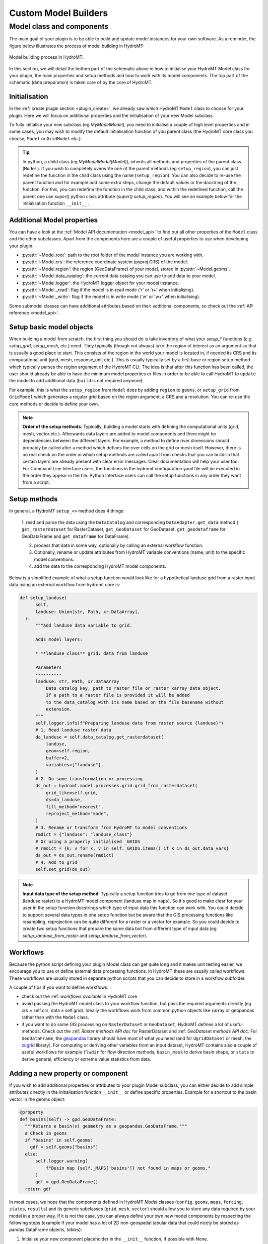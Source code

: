 .. _custom_model_builder:

Custom Model Builders
=====================


Model class and components
--------------------------
The main goal of your plugin is to be able to build and update model instances for your own
software. As a reminder, the figure below illustrates the process of model building in HydroMT:

.. figure:: ../../_static/model_building_process.png
   :align: center

   Model building process in HydroMT.

In this section, we will detail the bottom part of the schematic above ie how to initialise your HydroMT Model class for your plugin, the main properties
and setup methods and how to work with its model components. The top part of the schematic (data preparation) is taken care of by the core of HydroMT.

Initialisation
^^^^^^^^^^^^^^
In the :ref:`create plugin section <plugin_create>`, we already saw which HydroMT ``Model`` class to choose for your plugin. Here we will focus on additional
properties and the initialisation of your new Model subclass.

To fully initialise your new subclass (eg *MyModelModel*), you need to initialise a couple of high level properties and in some cases, you may wish to modify
the default initialisation function of you parent class (the HydroMT core class you choose, ``Model`` or ``GridModel`` etc.).

.. TIP::

  In python, a child class (eg *MyModelModel(Model)*), inherits all methods and properties of the parent class (``Model``). If you wish to completely overwrite one
  of the parent methods (eg ``setup_region``), you can just redefine the function in the child class using the name (``setup_region``). You can also decide to
  re-use the parent function and for example add some extra steps, change the default values or the docstring of the function. For this, you can redefine the
  function in the child class, and within the redefined function, call the parent one use *super()* python class attribute (*super().setup_region*). You will see
  an example below for the initialisation function ``__init__`` .



Additional Model properties
^^^^^^^^^^^^^^^^^^^^^^^^^^^
You can have a look at the :ref:`Model API documentation <model_api>` to find out all other properties of the ``Model`` class and
the other subclasses. Apart from the components here are a couple of useful properties to use when developing your plugin:

- :py:attr:`~Model.root`: path to the root folder of the model instance you are working with.
- :py:attr:`~Model.crs`: the reference coordinate system (pyproj.CRS) of the model.
- :py:attr:`~Model.region`: the region (GeoDataFrame) of your model, stored in :py:attr:`~Model.geoms`.
- :py:attr:`~Model.data_catalog`: the current data catalog you can use to add data to your model.
- :py:attr:`~Model.logger`: the HydroMT logger object for your model instance.
- :py:attr:`~Model._read`: flag if the model is in read mode ('r' or 'r+' when initialising).
- :py:attr:`~Model._write`: flag if the model is in write mode ('w' or 'w+' when initialising).

Some submodel classes can have additional attributes based on their additional components, so check out the :ref:`API reference <model_api>`.

.. _plugin_setup:

Setup basic model objects
^^^^^^^^^^^^^^^^^^^^^^^^^
When building a model from scratch, the first thing you should do is take inventory of what your `setup_*` functions
(e.g. `setup_grid`, `setup_mesh`, etc.) need. They typically (though not always) take the region of interest as an
argument so that is usually a good place to start. This consists of the region in the world your model is located in,
if needed its CRS and its computational unit (grid, mesh, response_unit etc.). This is usually typically set by a first
base or region setup method which typically parses the region argument of the HydroMT CLI. The idea is that after this
function has been called, the user should already be able to have the minimum model properties or files in order to
be able to call HydroMT to ``update`` the model to add additional data (``build`` is not required anymore).

For example, this is what the ``setup_region`` from ``Model`` does by adding ``region`` to ``geoms``, or ``setup_grid``
from ``GridModel`` which generates a regular grid based on the region argument, a CRS and a resolution.
You can re-use the core methods or decide to define your own.

.. NOTE::

  **Order of the setup methods**: Typically, building a model starts with defining the computational units (grid, mesh, vector etc.).
  Afterwards data layers are added to model components and there might be dependencies between the different layers. For example,
  a method to define river dimensions should probably be called after a method which defines the river cells on the grid or mesh itself.
  However, there is no real check on the order in which setup methods are called apart from checks that you can build-in that certain
  layers are already present with clear error messages. Clear documentation will help your user too.
  For Command Line Interface users, the functions in the hydromt configuration  yaml file will be executed in the order they appear in the file.
  Python Interface users can call the setup functions in any order they want from a script.

Setup methods
^^^^^^^^^^^^^

In general, a HydroMT ``setup_<>`` method does 4 things:

  1. read and parse the data using the ``DataCatalog`` and corresponding ``DataAdapter.get_data`` method (
  ``get_rasterdataset`` for RasterDataset, ``get_GeoDataset`` for GeoDataset, ``get_geodataframe`` for GeoDataFrame and
  ``get_dataframe`` for DataFrame).

  2. process that data in some way, optionally by calling an external workflow function.
  3. Optionally, rename or update attributes from HydroMT variable conventions (name, unit) to the specific model conventions.
  4. add the data to the corresponding HydroMT model components.

Below is a simplified example of what a setup function would look like for a hypothetical landuse grid from a raster
input data using an external workflow from hydromt core is:

.. code-block:: python

  def setup_landuse(
        self,
        landuse: Union[str, Path, xr.DataArray],
    ):
        """Add landuse data variable to grid.

        Adds model layers:

        * **landuse_class** grid: data from landuse

        Parameters
        ----------
        landuse: str, Path, xr.DataArray
            Data catalog key, path to raster file or raster xarray data object.
            If a path to a raster file is provided it will be added
            to the data_catalog with its name based on the file basename without
            extension.
        """
        self.logger.info(f"Preparing landuse data from raster source {landuse}")
        # 1. Read landuse raster data
        da_landuse = self.data_catalog.get_rasterdataset(
            landuse,
            geom=self.region,
            buffer=2,
            variables=["landuse"],
        )
        # 2. Do some transformation or processing
        ds_out = hydromt.model.processes.grid.grid_from_rasterdataset(
            grid_like=self.grid,
            ds=da_landuse,
            fill_method="nearest",
            reproject_method="mode",
        )
        # 3. Rename or transform from HydroMT to model conventions
        rmdict = {"landuse": "landuse_class"}
        # Or using a properly initialised _GRIDS
        # rmdict = {k: v for k, v in self._GRIDS.items() if k in ds_out.data_vars}
        ds_out = ds_out.rename(rmdict)
        # 4. Add to grid
        self.set_grid(ds_out)

.. NOTE::

  **Input data type of the setup method**: Typically a setup function tries to go from one type of dataset
  (landuse raster) to a HydroMT model component (landuse map in ``maps``). So it's good to make clear for your user in
  the setup function docstrings which type of input data this function can work with. You could decide to support
  several data types in one setup function but be aware that the GIS processing functions like resampling, reprojection can
  be quite different for a raster or a vector for example. So you could decide to create two setup functions that
  prepare the same data but from different type of input data (eg *setup_landuse_from_raster* and *setup_landuse_from_vector*).



Workflows
^^^^^^^^^
Because the python script defining your plugin Model class can get quite long and it makes unit testing easier,
we encourage you to use or define external data processing functions. In HydroMT these are usually called workflows.
These workflows are usually stored in separate python scripts that you can decide to store in a workflow subfolder.

A couple of tips if you want to define workflows:

- check out the :ref: `workflows available` in HydroMT core
- avoid passing the HydroMT model class to your workflow function, but pass the required arguments directly (eg crs = self.crs, data = self.grid). Ideally the workflows work from common python objects like xarray or geopandas rather than with the ``Model`` class.
- if you want to do some GIS processing on ``RasterDataset`` or ``GeoDataset``, HydroMT defines a lot of useful methods. Check out the :ref: `Raster methods API doc` for RasterDataset and :ref: `GeoDataset methods API doc`. For ``GeoDataFrame``, the `geopandas <https://geopandas.org/en/stable/index.html>`_ library should have most of what you need (and for ``UgridDataset`` or mesh, the `xugrid <https://deltares.github.io/xugrid/>`_ library). For computing or deriving other variables from an input dataset, HydroMT contains also a couple of useful workflows for example ``flwdir`` for flow direction methods, ``basin_mask`` to derive basin shape, or ``stats`` to derive general, efficiency or extreme value statistics from data.



Adding a new property or component
^^^^^^^^^^^^^^^^^^^^^^^^^^^^^^^^^^
If you wish to add additional properties or attributes to your plugin Model subclass, you can either decide to add simple
attributes directly in the initialisation function ``__init__`` or define specific properties. Example for a shortcut to the basin
vector in the geoms object:

.. code-block:: python

  @property
  def basins(self) -> gpd.GeoDataFrame:
    """Returns a basin(s) geometry as a geopandas.GeoDataFrame."""
    # Check in geoms
    if "basins" in self.geoms:
      gdf = self.geoms["basins"]
    else:
        self.logger.warning(
            f"Basin map {self._MAPS['basins']} not found in maps or geoms."
        )
        gdf = gpd.GeoDataFrame()
    return gdf

In most cases, we hope that the components defined in HydroMT `Model` classes (``config``, ``geoms``, ``maps``, ``forcing``, ``states``,
``results``) and its generic subclasses (``grid``, ``mesh``, ``vector``) should allow you to store any data required by your
model in a proper way. If it is not the case, you can always define your own new model components by respecting the following steps
(example if your model has a lot of 2D non-geospatial tabular data that could nicely be stored as pandas.DataFrame objects, *tables*):

1. Initialise your new component placeholder in the ``__init__`` function, if possible with None.

.. code-block:: python

  self._tables = None

2. Define the component itself as a new property, that looks for the placeholder and tries reading if empty in read mode.

.. code-block:: python

  @property
  def tables(self) -> Dict[str, pd.DataFrame]:
      """Returns a dictionary of pandas.DataFrame tabular files."""
      if self._tables is None:
        self._tables = dict()
        if self._read:
          self.read_tables()
      return self._tables

3. Define a reading and a writing method for your new component.

.. code-block:: python

  def read_tables(self, **kwargs):
    """Read table files at <root> and parse to dict of dataframes"""
    if not self._write:
      self._tables = dict()  # start fresh in read-only mode

    self.logger.info("Reading model table files.")
    fns = glob.glob(join(self.root, f"*.csv"))
    if len(fns) > 0:
      for fn in fns:
        name = basename(fn).split(".")[0]
        tbl = pd.read_csv(fn)
        self.set_tables(tbl, name=name)

  def write_tables(self):
    """Write tables at <root>."""
    self._assert_write_mode
    if len(self.tables) > 0:
      self.logger.info("Writing table files.")
      for name in self.tables:
        write_path = join(self.root, f"{name}.csv")
        self.tables[name].to_csv(write_path, sep=",", index=False, header=True)

4. Define a set function in order to add or update data in your component.

.. code-block:: python

  def set_tables(self, df: pd.DataFrame, name:str):
    """Add table <pandas.DataFrame> to model."""
    if not (isinstance(df, pd.DataFrame) or isinstance(df, pd.Series)):
      raise ValueError("df type not recognized, should be pandas.DataFrame or pandas.Series.")
    if name in self._tables:
      if not self._write:
        raise IOError(f"Cannot overwrite table {name} in read-only mode")
      elif self._read:
        self.logger.warning(f"Overwriting table: {name}")
    self._tables[name] = df
